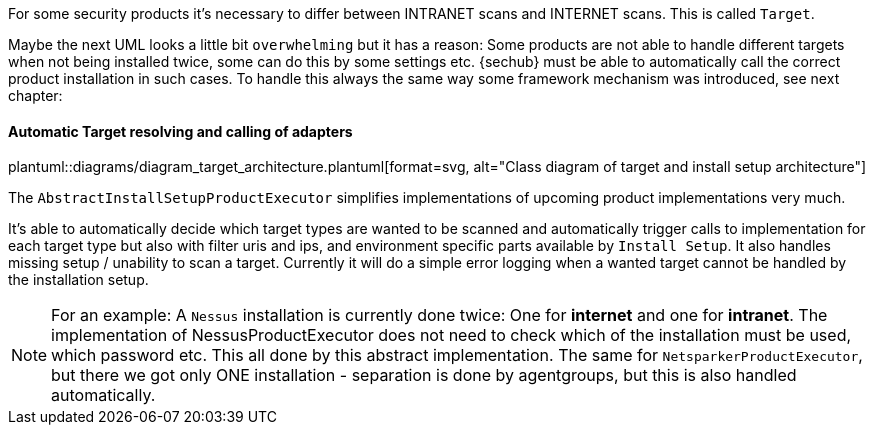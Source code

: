 // SPDX-License-Identifier: MIT
For some security products it's necessary to differ between INTRANET scans and
INTERNET scans. This is called `Target`.

Maybe the next UML looks a little bit `overwhelming` but it has a reason:
Some products are not able to handle different targets when not being installed
twice,  some can do this by some settings etc. {sechub} must be able to automatically call the correct product installation
in such cases. To handle this always the same
way some framework mechanism was introduced, see next chapter:

[[sechub-concept-installsetup]]
==== Automatic Target resolving and calling of adapters
// see http://plantuml.com/class-diagram for information about PLANT UML syntax
// see https://asciidoctor.org/news/2014/02/18/plain-text-diagrams-in-asciidoctor/ for link syntax
// TODO ATR, 2018-05-09: think about generating some parts here, directly from code instead of typing manually (in future)
plantuml::diagrams/diagram_target_architecture.plantuml[format=svg, alt="Class diagram of target and install setup architecture"]

The `AbstractInstallSetupProductExecutor` simplifies implementations of upcoming product implementations very much.

It's able to automatically decide
which target types are wanted to be scanned and automatically trigger calls to implementation for each target type but also with filter uris and ips,
and environment specific parts available by `Install Setup`. It also handles missing setup / unability to scan a target. Currently it will do a simple error logging
when a wanted target cannot be handled by the installation setup.

NOTE: For an example:
      A `Nessus` installation is currently done twice: One for *internet* and one for *intranet*.
      The implementation of NessusProductExecutor does not need to check which of the installation must be used,
      which password etc. This all done by this abstract implementation. The same for `NetsparkerProductExecutor`, but there
      we got only ONE installation - separation is done by agentgroups, but this is also handled automatically.
